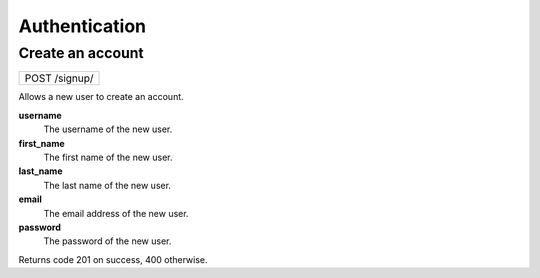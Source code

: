 Authentication
==============

Create an account
-----------------

+---------------+
| POST /signup/ |
+---------------+

Allows a new user to create an account.

**username**
  The username of the new user.

**first_name**
  The first name of the new user.
  
**last_name**
  The last name of the new user.

**email**
  The email address of the new user.
  
**password**
  The password of the new user.

Returns code 201 on success, 400 otherwise.
